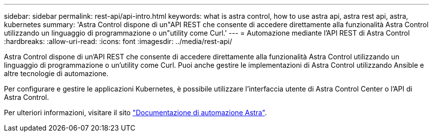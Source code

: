 ---
sidebar: sidebar 
permalink: rest-api/api-intro.html 
keywords: what is astra control, how to use astra api, astra rest api, astra, kubernetes 
summary: 'Astra Control dispone di un"API REST che consente di accedere direttamente alla funzionalità Astra Control utilizzando un linguaggio di programmazione o un"utility come Curl.' 
---
= Automazione mediante l'API REST di Astra Control
:hardbreaks:
:allow-uri-read: 
:icons: font
:imagesdir: ../media/rest-api/


[role="lead"]
Astra Control dispone di un'API REST che consente di accedere direttamente alla funzionalità Astra Control utilizzando un linguaggio di programmazione o un'utility come Curl. Puoi anche gestire le implementazioni di Astra Control utilizzando Ansible e altre tecnologie di automazione.

Per configurare e gestire le applicazioni Kubernetes, è possibile utilizzare l'interfaccia utente di Astra Control Center o l'API di Astra Control.

Per ulteriori informazioni, visitare il sito https://docs.netapp.com/us-en/astra-automation/["Documentazione di automazione Astra"^].

